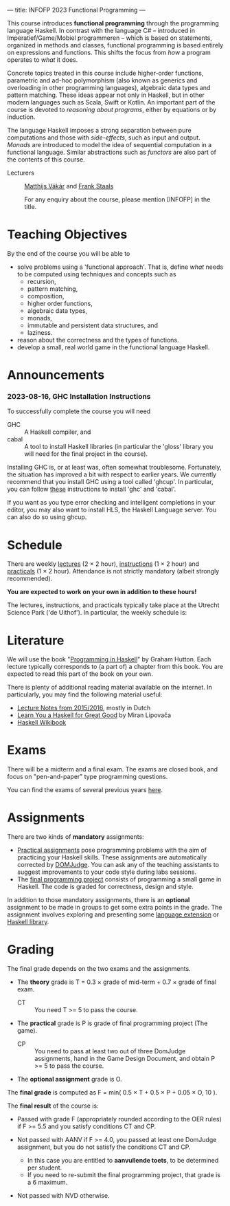 ---
title: INFOFP 2023 Functional Programming
---
#+STARTUP: showeverything
#+language:    'en'

This course introduces *functional programming* through the
programming language Haskell. In contrast with the language C# --
introduced in Imperatief/Game/Mobiel programmeren -- which is based
on statements, organized in methods and classes, functional
programming is based entirely on expressions and functions. This
shifts the focus from /how/ a program operates to /what/ it does.

Concrete topics treated in this course include higher-order functions,
parametric and ad-hoc polymorphism (also known as generics and
overloading in other programming languages), algebraic data types and
pattern matching. These ideas appear not only in Haskell, but in other
modern languages such as Scala, Swift or Kotlin. An important part of
the course is devoted to /reasoning about programs/, either by
equations or by induction.

The language Haskell imposes a strong separation between pure
computations and those with /side-effects/, such as input and
output. /Monads/ are introduced to model the idea of sequential
computation in a functional language. Similar abstractions such as
/functors/ are also part of the contents of this course.


- Lecturers :: [[mailto:m.i.l.vakar@uu.nl][Matthijs Vákár]] and [[mailto:F.Staals@uu.nl][Frank Staals]]

  For any enquiry about the course, please mention [INFOFP] in the title.

* Teaching Objectives

By the end of the course you will be able to

+ solve problems using a 'functional approach'. That is, define /what/
  needs to be computed using techniques and concepts such as
    - recursion,
    - pattern matching,
    - composition,
    - higher order functions,
    - algebraic data types,
    - monads,
    - immutable and persistent data structures, and
    - laziness.
+ reason about the correctness and the types of functions.
+ develop a small, real world game in the functional language Haskell.

* Announcements

*** 2023-08-16, GHC Installation Instructions

To successfully complete the course you will need

- GHC   :: A Haskell compiler, and
- cabal :: A tool to install Haskell libraries (in particular the
  'gloss' library you will need for the final project in the course).

Installing GHC is, or at least was, often somewhat
troublesome. Fortunately, the situation has improved a bit with
respect to earlier years. We currently recommend that you install GHC
using a tool called 'ghcup'. In particular, you can follow
[[https://www.haskell.org/ghcup/][these]] instructions to install 'ghc'
and 'cabal'.

If you want as you type error checking and intelligent completions in
your editor, you may also want to install HLS, the Haskell Language
server. You can also do so using ghcup.

* Schedule

There are weekly [[./lectures.html][lectures]] (2 × 2 hour),
[[./exercises.html][instructions]] (1 × 2 hour) and
[[./labs.html][practicals]] (1 × 2 hour). Attendance is not strictly
mandatory (albeit strongly recommended).

*You are expected to work on your own in addition to these hours!*

The lectures, instructions, and practicals typically take place at the
Utrecht Science Park ('de Uithof'). In particular, the weekly schedule
is:

[[./images/week_schedule.svg]]

* Literature

We will use the book "[[http://www.cs.nott.ac.uk/~pszgmh/pih.html][Programming in Haskell]]" by Graham Hutton. Each
lecture typically corresponds to (a part of) a chapter from this
book. You are expected to read this part of the book on your own.

There is plenty of additional reading material available on the
internet. In particularly, you may find the following material useful:

- [[https://webspace.science.uu.nl/~hage0101/FP-elec.pdf][Lecture Notes from 2015/2016]], mostly in Dutch
- [[http://learnyouahaskell.com/][Learn You a Haskell for Great Good]] by Miran Lipovača
- [[https://en.wikibooks.org/wiki/Haskell][Haskell Wikibook]]

* Exams

There will be a midterm and a final exam. The exams are closed book,
and focus on "pen-and-paper" type programming
questions.

You can find the exams of several previous years [[./exams.html][here]].

* Assignments

There are two kinds of *mandatory* assignments:

- [[./labs.html][Practical assignments]] pose programming problems with the aim of
  practicing your Haskell skills. These assignments are automatically
  corrected by [[https://domjudge.cs.uu.nl/dj/fp/team/][DOMJudge]]. You can ask any of the teaching assistants to
  suggest improvements to your code style during labs sessions.
- The [[./labs.html][final programming project]] consists of programming a small game
  in Haskell. The code is graded for correctness, design and style.

In addition to those mandatory assignments, there is an *optional*
assignment to be made in groups to get some extra points in the
grade. The assignment involves exploring and presenting some
[[https://downloads.haskell.org/~ghc/latest/docs/html/users_guide/lang.html][language
extension]] or [[http://hackage.haskell.org/][Haskell library]].


* Grading

The final grade depends on the two exams and the assignments.

- The *theory* grade is T = 0.3 × grade of mid-term + 0.7 × grade of
  final exam.

  - CT :: You need T >= 5 to pass the course.

- The *practical* grade is P is grade of final programming
  project (The game).

  - CP :: You need to pass at least two out of three DomJudge
    assignments, hand in the Game Design Document, and obtain P >= 5
    to pass the course.

- The *optional assignment* grade is O.

The *final grade* is computed as F = min( 0.5 × T + 0.5 × P + 0.05 ×
O, 10 ).

The *final result* of the course is:

- Passed with grade F (appropriately rounded according to the OER
  rules) if F >= 5.5 and you satisfy conditions CT and CP.

- Not passed with AANV if F >= 4.0, you passed at least one DomJudge
  assignment, but you do not satisfy the conditions CT and CP.

    * In this case you are entitled to *aanvullende toets*, to be determined per student.
    * If you need to re-submit the final programming project, that grade is a 6 maximum.

- Not passed with NVD otherwise.
